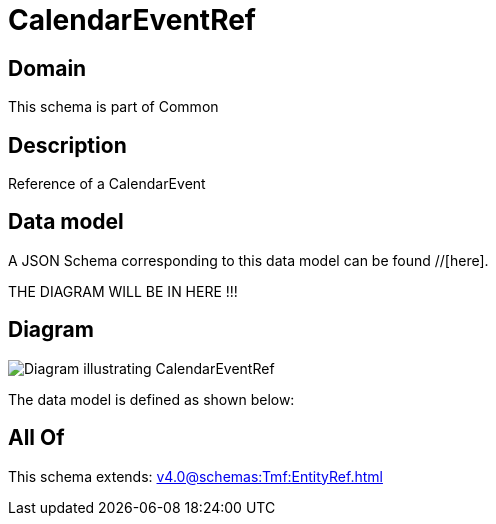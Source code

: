 = CalendarEventRef

[#domain]
== Domain

This schema is part of Common

[#description]
== Description
Reference of a CalendarEvent


[#data_model]
== Data model

A JSON Schema corresponding to this data model can be found //[here].

THE DIAGRAM WILL BE IN HERE !!!

[#diagram]
== Diagram
image::Resource_CalendarEventRef.png[Diagram illustrating CalendarEventRef]


The data model is defined as shown below:


[#all_of]
== All Of

This schema extends: xref:v4.0@schemas:Tmf:EntityRef.adoc[]
